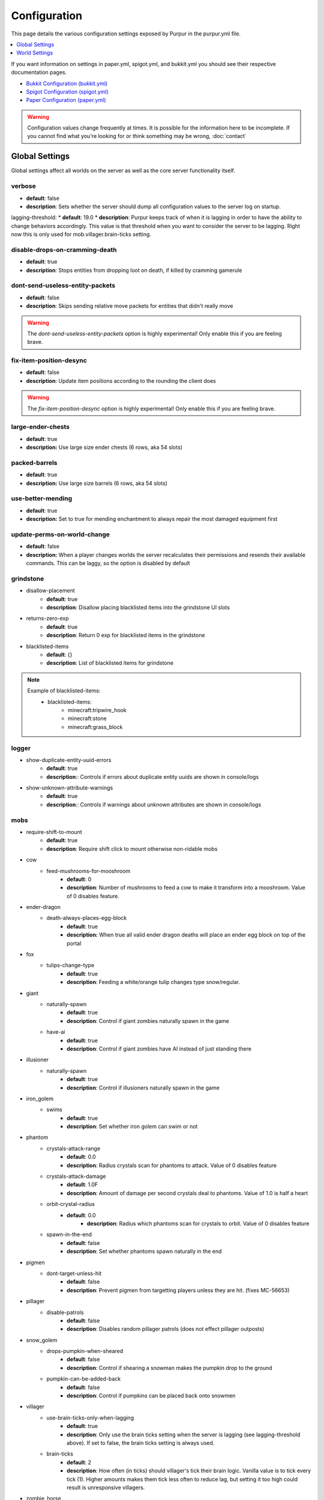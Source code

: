 =============
Configuration
=============

This page details the various configuration settings exposed by Purpur in the purpur.yml file.

.. |br| raw:: html

.. contents::
   :depth: 1
   :local:

If you want information on settings in paper.yml, spigot.yml, and bukkit.yml you should see
their respective documentation pages.

* `Bukkit Configuration (bukkit.yml) <https://bukkit.gamepedia.com/Bukkit.yml>`_

* `Spigot Configuration (spigot.yml) <https://www.spigotmc.org/wiki/spigot-configuration/>`_

* `Paper Configuration (paper.yml) <https://paper.readthedocs.io/en/stable/server/configuration.html>`_

.. warning::
    Configuration values change frequently at times. It is possible for the
    information here to be incomplete. If you cannot find what you're looking for
    or think something may be wrong, :doc:`contact`

Global Settings
===============

Global settings affect all worlds on the server as well as the core server
functionality itself.

verbose
~~~~~~~
* **default**: false
* **description**: Sets whether the server should dump all configuration values to the server log on startup.

lagging-threshold:
* **default**: 19.0
* **description**: Purpur keeps track of when it is lagging in order to have the ability to change behaviors accordingly. This value is that threshold when you want to consider the server to be lagging. Right now this is only used for mob.villager.brain-ticks setting.

disable-drops-on-cramming-death
~~~~~~~~~~~~~~~~~~~~~~~~~~~~~~~
* **default**: true
* **description**: Stops entities from dropping loot on death, if killed by cramming gamerule

dont-send-useless-entity-packets
~~~~~~~~~~~~~~~~~~~~~~~~~~~~~~~~
* **default**: false
* **description**: Skips sending relative move packets for entities that didn't really move

.. warning::
    The `dont-send-useless-entity-packets` option is highly experimental! Only enable this if you are feeling brave.

fix-item-position-desync
~~~~~~~~~~~~~~~~~~~~~~~~
* **default**: false
* **description**: Update item positions according to the rounding the client does

.. warning::
    The `fix-item-position-desync` option is highly experimental! Only enable this if you are feeling brave.

large-ender-chests
~~~~~~~~~~~~~~
* **default**: true
* **description:** Use large size ender chests (6 rows, aka 54 slots)

packed-barrels
~~~~~~~~~~~~~~
* **default**: true
* **description:** Use large size barrels (6 rows, aka 54 slots)

use-better-mending
~~~~~~~~~~~~~~~~~~
* **default**: true
* **description:** Set to true for mending enchantment to always repair the most damaged equipment first

update-perms-on-world-change
~~~~~~~~~~~~~~~~~~~~~~~~~~~~
* **default**: false
* **description:** When a player changes worlds the server recalculates their permissions and resends their available commands. This can be laggy, so the option is disabled by default

grindstone
~~~~~~~~~~~~~~~~~~~~~~
* disallow-placement
    - **default**: true
    - **description**: Disallow placing blacklisted items into the grindstone UI slots

* returns-zero-exp
    - **default**: true
    - **description**: Return 0 exp for blacklisted items in the grindstone

* blacklisted-items
    - **default**: {}
    - **description**: List of blacklisted items for grindstone

.. note::
    Example of blacklisted-items:
      * blacklisted-items:
         - minecraft:tripwire_hook
         - minecraft:stone
         - minecraft:grass_block

logger
~~~~~~
* show-duplicate-entity-uuid-errors
    - **default**: true
    - **description**:: Controls if errors about duplicate entity uuids are shown in console/logs

* show-unknown-attribute-warnings
    - **default**: true
    - **description**:: Controls if warnings about unknown attributes are shown in console/logs

mobs
~~~~
* require-shift-to-mount
    - **default**: true
    - **description**: Require shift click to mount otherwise non-ridable mobs

* cow
    * feed-mushrooms-for-mooshroom
        - **default**: 0
        - **description**: Number of mushrooms to feed a cow to make it transform into a mooshroom. Value of 0 disables feature.

* ender-dragon
    * death-always-places-egg-block
        - **default**: true
        - **description:** When true all valid ender dragon deaths will place an ender egg block on top of the portal

* fox
    * tulips-change-type
        - **default**: true
        - **description**: Feeding a white/orange tulip changes type snow/regular.

* giant
    * naturally-spawn
        - **default**: true
        - **description**: Control if giant zombies naturally spawn in the game

    * have-ai
        - **default**: true
        - **description**: Control if giant zombies have AI instead of just standing there

* illusioner
    * naturally-spawn
        - **default**: true
        - **description**: Control if illusioners naturally spawn in the game

* iron_golem
    * swims
        - **default**: true
        - **description**: Set whether iron golem can swim or not

* phantom
    * crystals-attack-range
        - **default**: 0.0
        - **description**: Radius crystals scan for phantoms to attack. Value of 0 disables feature
    * crystals-attack-damage
        - **default**: 1.0F
        - **description**: Amount of damage per second crystals deal to phantoms. Value of 1.0 is half a heart
    * orbit-crystal-radius
        - **default**: 0.0
                - **description**: Radius which phantoms scan for crystals to orbit. Value of 0 disables feature
    * spawn-in-the-end
        - **default**: false
        - **description**: Set whether phantoms spawn naturally in the end

* pigmen
    * dont-target-unless-hit
        - **default**: false
        - **description**: Prevent pigmen from targetting players unless they are hit. (fixes MC-56653)

* pillager
    * disable-patrols
        - **default**: false
        - **description**: Disables random pillager patrols (does not effect pillager outposts)

* snow_golem
    * drops-pumpkin-when-sheared
        - **default**: false
        - **description**: Control if shearing a snowman makes the pumpkin drop to the ground

    * pumpkin-can-be-added-back
        - **default**: false
        - **description**: Control if pumpkins can be placed back onto snowmen

* villager
    * use-brain-ticks-only-when-lagging
        - **default**: true
        - **description**: Only use the brain ticks setting when the server is lagging (see lagging-threshold above). If set to false, the brain ticks setting is always used.
    * brain-ticks
        - **default**: 2
        - **description**: How often (in ticks) should villager's tick their brain logic. Vanilla value is to tick every tick (1). Higher amounts makes them tick less often to reduce lag, but setting it too high could result is unresponsive villagers.

* zombie_horse
    * spawn-chance
        - **default**: 0
        - **description**: Percent chance a zombie horse will spawn instead of a skeleton horse (natural spawns during thunderstorms)

ridable
~~~~~~~
* <mob string id here>
    - **default**: true
    - **description**: When true this mob is ridable by right clicking it while holding shift

controllable-minecarts
~~~~~~~~~~~~~~~~~~~~~~
* enabled
    - **default**: true
    - **description**: Whether minecarts can be controlled with WASD when not on rails

* base-speed
    - **default**: 0.2
    - **description**: Base speed of minecart when controlled with WASD

* block-speed
    - **default**: {}
    - **description**: List of speed overrides per block type

.. note::
    Example of block-speed overrides:
      * block-speed:
         - minecraft:sand: 0.1
         - minecraft:stone: 0.6
         - minecraft:black_concrete: 1.0

World Settings
==============

World settings are on a per-world basis. The child-node `default` is used for all worlds that do not have their own specific settings.

editable-signs
~~~~~~~~~~~~~~
* **default**: true
* **description**: Ability to edit signs by right clicking them with another sign in hand

campfire-obeys-gravity
~~~~~~~~~~~~~~~~~~~~~~
* **default**: true
* **description**: When true, campfires will fall to the ground (like anvils do) instead of floating in the air

campfire-regen
~~~~~~~~~~~~~~
* interval
    - **default**: 40
    - **description**: Time (in ticks) that campfires scan for player and apply regen on. Regen buff only gets applied if campfire is lit. Set to 0 to disable

* duration
    - **default**: 80
    - **description**: How long (in ticks) the regen buff lasts

* range
    - **default**: 5
    - **description**: Distance (in blocks) a player must be within to receive the regen buff

* amplifier
    - **default**: 0
    - **description**: The amplifier on the regen buff. `0` for level 1, `1` for level 2

* require-line-of-sight
    - **default**: true
    - **description**: Only players within line of sight of the campfire will receive the regen buff

* boost-duration
    - **default**: 80
    - **description**: How long (in ticks) the regen buff lasts when the campfire is in smoke signal mode

* boost-range
    - **default**: 10
    - **description**: Distance (in blocks) a player must be within to receive the regen buff when the campfire is in smoke signal mode

* boost-amplifier
    - **default**: 1
    - **description**: The amplifier on the regen buff when the campfire is in smoke signal mode

* boost-require-line-of-sight
    - **default**: false
    - **description**: Only players within line of sight of the campfire will receive the regen buff when the campfire is in smoke signal mode

campfires-go-out-in-rain
~~~~~~~~~~~~~~~~~~~~~~~~
* **default**: true
* **description**: Campfires burn out in the rain

allow-moist-soil-from-water-below
~~~~~~~~~~~~~~~~~~~~~~~~~~~~~~~~~
* **default**: true
* **description**: Allow soil to moisten from water directly below it

allow-sign-colors
~~~~~~~~~~~~~~~~~
* **default**: true
* **description**: Allow players to use color codes on signs

allow-leashing-villagers
~~~~~~~~~~~~~~~~~~~~~~~~
* **default**: true
* **description**: Allow players to use leads on villagers (trader not included)

items-can-break-turtle-eggs
~~~~~~~~~~~~~~~~~~~~~~~~~~~
* **default**: false
* **description**: Allow dropped items to damage/break turtle eggs

milk-cures-bad-omen
~~~~~~~~~~~~~~~~~~~
* **default**: false
* **description**: Allow players to drink milk to cure bad omen status effect

block-tick-events
~~~~~~~~~~~~~~~~~
* **default**: true
* **description**: Fire plugin events when blocks tick

fluid-tick-events
~~~~~~~~~~~~~~~~~
* **default**: true
* **description**: Fire plugin events when fluids tick

limit-pillager-outpost-spawns
~~~~~~~~~~~~~~~~~~~~~~~~~~~~~
* **default**: 10
* **description**: Limit the number of pillagers allowed to spawn at an outpost at any given time

radius-villager-iron-golem-spawns
~~~~~~~~~~~~~~~~~~~~~~~~~~~~~~~~~
* **default**: 0
* **description**: Radius villagers search for existing iron golems before spawning more. Value of 0 disables features

limit-villager-iron-golem-spawns
~~~~~~~~~~~~~~~~~~~~~~~~~~~~~~~~
* **default**: 5
* **description**: Maximum amount of iron golems villagers can spawn in configured radius

idle-timeout
~~~~~~~~~~~~
* kick-if-idle
    - **default**: true
    - **description**: Kick players if they become idle (see server.properties for player-idle-timeout time)

* tick-nearby-entities
    - **default**: false
    - **description**: Should entities tick normally when nearby players are afk. False will require at least 1 non-afk player in order to tick.

* broadcast
    * away
        - **default**: "&e&o{player} is now AFK"
        - **description**: The message to broadcast server-wide when a player goes afk. Set to empty string ("") to disable
    * back
        - **default**: "&e&o{player} is no longer AFK"
        - **description**: The message to broadcast server-wide when a player comes back from being afk. Set to empty string ("") to disable

elytra
~~~~~~
* damage-per-second
    - **default**: 1
    - **description**: How much damage an elytra takes during flight each second

* damage-multiplied-by-speed
    - **default**: 0
    - **description**: Damage is multiplied by speed if flight is faster than set speed. Value of 0 disables this multiplier.

* ignore-unbreaking
    - **default**: false
    - **description**: Should elytras ignore the unbreaking enchantment

* damage-per-boost
    * firework
        - **default**: 0
        - **description**: How much damage to deal to the elytra when firework boost activates

    * trident
        - **default**: 0
        - **description**: How much damage to deal to the elytra when trident riptide boost activates
